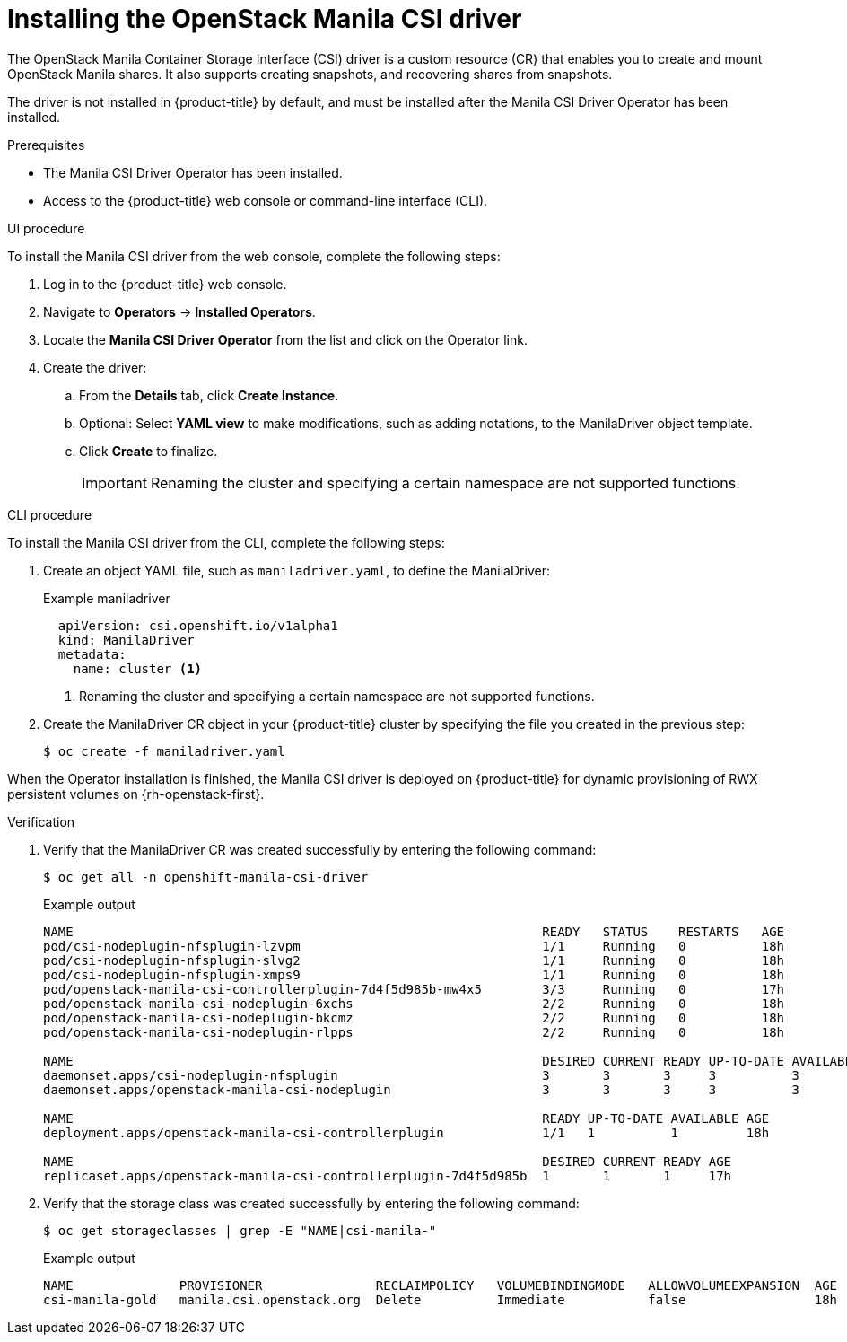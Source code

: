 // Module included in the following assemblies:
//
// * storage/container_storage_interface/persistent-storage-csi-manila.adoc

[id="persistent-storage-csi-manila-install-driver_{context}"]
= Installing the OpenStack Manila CSI driver

[role="_abstract"]
The OpenStack Manila Container Storage Interface (CSI) driver is a custom resource (CR) that enables you to create and mount OpenStack Manila shares. It also supports creating snapshots, and recovering shares from snapshots.

The driver is not installed in {product-title} by default, and must be installed after the Manila CSI Driver Operator has been installed.

.Prerequisites

* The Manila CSI Driver Operator has been installed.
* Access to the {product-title} web console or command-line interface (CLI).

.UI procedure

To install the Manila CSI driver from the web console, complete the following steps:

. Log in to the {product-title} web console.

. Navigate to *Operators* -> *Installed Operators*.

. Locate the *Manila CSI Driver Operator* from the list and click on the Operator link.

. Create the driver:
.. From the *Details* tab, click *Create Instance*.

.. Optional: Select *YAML view* to make modifications, such as adding notations, to the ManilaDriver object template.

.. Click *Create* to finalize.
+
[IMPORTANT]
====
Renaming the cluster and specifying a certain namespace are not supported functions.
====

.CLI procedure

To install the Manila CSI driver from the CLI, complete the following steps:

. Create an object YAML file, such as `maniladriver.yaml`, to define the ManilaDriver:
+
.Example maniladriver
[source,yaml]
----
  apiVersion: csi.openshift.io/v1alpha1
  kind: ManilaDriver
  metadata:
    name: cluster <1>
----
<1> Renaming the cluster and specifying a certain namespace are not supported functions.

. Create the ManilaDriver CR object in your {product-title} cluster by specifying the file you created in the previous step:
+
----
$ oc create -f maniladriver.yaml
----

When the Operator installation is finished, the Manila CSI driver is deployed on {product-title} for dynamic provisioning of RWX persistent volumes on {rh-openstack-first}.

.Verification
. Verify that the ManilaDriver CR was created successfully by entering the following command:
+
[source,terminal]
----
$ oc get all -n openshift-manila-csi-driver
----
+
.Example output
+
[source,terminal]
----
NAME                                                              READY   STATUS    RESTARTS   AGE
pod/csi-nodeplugin-nfsplugin-lzvpm                                1/1     Running   0          18h
pod/csi-nodeplugin-nfsplugin-slvg2                                1/1     Running   0          18h
pod/csi-nodeplugin-nfsplugin-xmps9                                1/1     Running   0          18h
pod/openstack-manila-csi-controllerplugin-7d4f5d985b-mw4x5        3/3     Running   0          17h
pod/openstack-manila-csi-nodeplugin-6xchs                         2/2     Running   0          18h
pod/openstack-manila-csi-nodeplugin-bkcmz                         2/2     Running   0          18h
pod/openstack-manila-csi-nodeplugin-rlpps                         2/2     Running   0          18h

NAME                                                              DESIRED CURRENT READY UP-TO-DATE AVAILABLE NODE SELECTOR AGE
daemonset.apps/csi-nodeplugin-nfsplugin                           3       3       3     3          3                       18h
daemonset.apps/openstack-manila-csi-nodeplugin                    3       3       3     3          3                       18h

NAME                                                              READY UP-TO-DATE AVAILABLE AGE
deployment.apps/openstack-manila-csi-controllerplugin             1/1   1          1         18h

NAME                                                              DESIRED CURRENT READY AGE
replicaset.apps/openstack-manila-csi-controllerplugin-7d4f5d985b  1       1       1     17h
----

. Verify that the storage class was created successfully by entering the following command:
+
[source,terminal]
----
$ oc get storageclasses | grep -E "NAME|csi-manila-"
----
+
.Example output
+
[source,terminal]
----
NAME              PROVISIONER               RECLAIMPOLICY   VOLUMEBINDINGMODE   ALLOWVOLUMEEXPANSION  AGE
csi-manila-gold   manila.csi.openstack.org  Delete          Immediate           false                 18h
----
